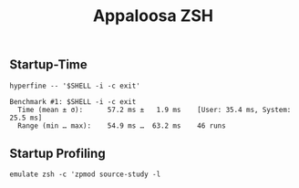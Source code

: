 #+title: Appaloosa ZSH


** Startup-Time

#+begin_src shell :results output :exports both
hyperfine -- '$SHELL -i -c exit'
#+end_src

#+RESULTS:
: Benchmark #1: $SHELL -i -c exit
:   Time (mean ± σ):      57.2 ms ±   1.9 ms    [User: 35.4 ms, System: 25.5 ms]
:   Range (min … max):    54.9 ms …  63.2 ms    46 runs

** Startup Profiling

#+begin_src shell
  emulate zsh -c 'zpmod source-study -l
#+end_src

#+RESULTS:
